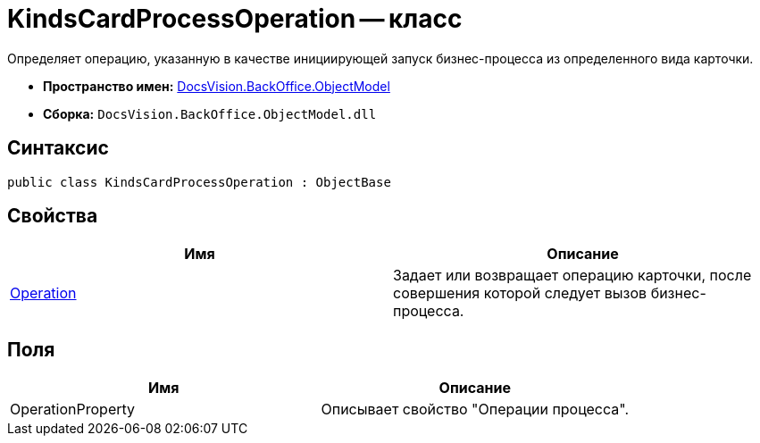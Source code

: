 = KindsCardProcessOperation -- класс

Определяет операцию, указанную в качестве инициирующей запуск бизнес-процесса из определенного вида карточки.

* *Пространство имен:* xref:api/DocsVision/Platform/ObjectModel/ObjectModel_NS.adoc[DocsVision.BackOffice.ObjectModel]
* *Сборка:* `DocsVision.BackOffice.ObjectModel.dll`

== Синтаксис

[source,csharp]
----
public class KindsCardProcessOperation : ObjectBase
----

== Свойства

[cols=",",options="header"]
|===
|Имя |Описание
|xref:api/DocsVision/BackOffice/ObjectModel/KindsCardProcessOperation.Operation_PR.adoc[Operation] |Задает или возвращает операцию карточки, после совершения которой следует вызов бизнес-процесса.
|===

== Поля

[cols=",",options="header"]
|===
|Имя |Описание
|OperationProperty |Описывает свойство "Операции процесса".
|===
